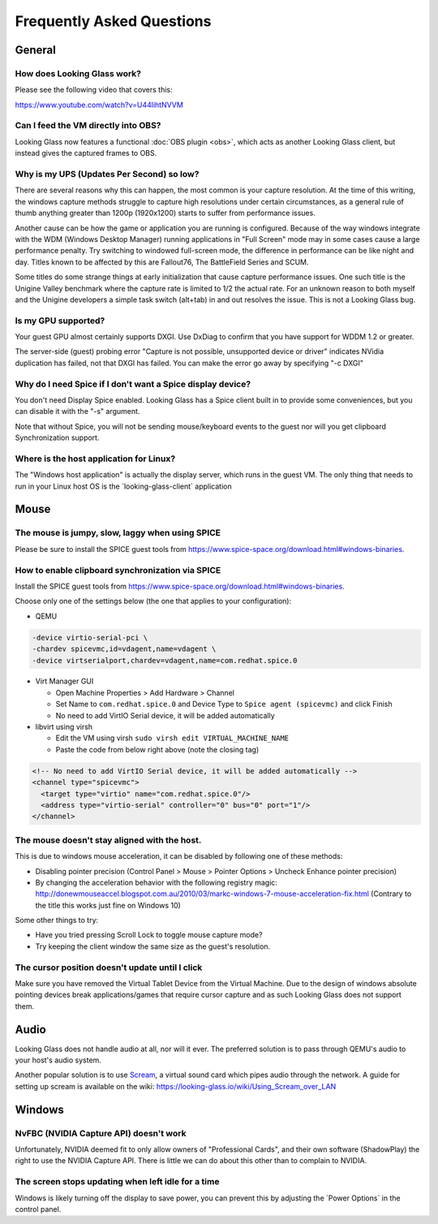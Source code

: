 Frequently Asked Questions
##########################

General
-------

.. _how_does_looking_glass_work:

How does Looking Glass work?
~~~~~~~~~~~~~~~~~~~~~~~~~~~~

Please see the following video that covers this:

https://www.youtube.com/watch?v=U44lihtNVVM

.. _can_i_feed_the_vm_directly_into_obs:

Can I feed the VM directly into OBS?
~~~~~~~~~~~~~~~~~~~~~~~~~~~~~~~~~~~~

Looking Glass now features a functional :doc:`OBS plugin <obs>`, which acts as
another Looking Glass client, but instead gives the captured frames to OBS.

.. _why_is_my_ups_updates_per_second_so_low:

Why is my UPS (Updates Per Second) so low?
~~~~~~~~~~~~~~~~~~~~~~~~~~~~~~~~~~~~~~~~~~

There are several reasons why this can happen, the most common is your
capture resolution. At the time of this writing, the windows capture
methods struggle to capture high resolutions under certain
circumstances, as a general rule of thumb anything greater than 1200p
(1920x1200) starts to suffer from performance issues.

Another cause can be how the game or application you are running is
configured. Because of the way windows integrate with the WDM (Windows
Desktop Manager) running applications in "Full Screen" mode may in some
cases cause a large performance penalty. Try switching to windowed
full-screen mode, the difference in performance can be like night and
day. Titles known to be affected by this are Fallout76, The BattleField
Series and SCUM.

Some titles do some strange things at early initialization that cause
capture performance issues. One such title is the Unigine Valley
benchmark where the capture rate is limited to 1/2 the actual rate. For
an unknown reason to both myself and the Unigine developers a simple
task switch (alt+tab) in and out resolves the issue. This is not a
Looking Glass bug.

.. _is_my_gpu_supported:

Is my GPU supported?
~~~~~~~~~~~~~~~~~~~~

Your guest GPU almost certainly supports DXGI. Use DxDiag to confirm
that you have support for WDDM 1.2 or greater.

The server-side (guest) probing error "Capture is not possible,
unsupported device or driver" indicates NVidia duplication has failed,
not that DXGI has failed. You can make the error go away by specifying
"-c DXGI"

.. _why_do_i_need_spice_if_i_dont_want_a_spice_display_device:

Why do I need Spice if I don't want a Spice display device?
~~~~~~~~~~~~~~~~~~~~~~~~~~~~~~~~~~~~~~~~~~~~~~~~~~~~~~~~~~~

You don't need Display Spice enabled. Looking Glass has a Spice client
built in to provide some conveniences, but you can disable it with the
"-s" argument.

Note that without Spice, you will not be sending mouse/keyboard events
to the guest nor will you get clipboard Synchronization support.

.. _where_is_the_host_application_for_linux:

Where is the host application for Linux?
~~~~~~~~~~~~~~~~~~~~~~~~~~~~~~~~~~~~~~~~

The "Windows host application" is actually the display server, which
runs in the guest VM. The only thing that needs to run in your Linux
host OS is the \`looking-glass-client\` application

Mouse
-----

.. _the_mouse_is_jumpy_slow_laggy_when_using_spice:

The mouse is jumpy, slow, laggy when using SPICE
~~~~~~~~~~~~~~~~~~~~~~~~~~~~~~~~~~~~~~~~~~~~~~~~

Please be sure to install the SPICE guest tools from
https://www.spice-space.org/download.html#windows-binaries.

.. _how_to_enable_clipboard_synchronization_via_spice:

How to enable clipboard synchronization via SPICE
~~~~~~~~~~~~~~~~~~~~~~~~~~~~~~~~~~~~~~~~~~~~~~~~~

Install the SPICE guest tools from
https://www.spice-space.org/download.html#windows-binaries.

Choose only one of the settings below (the one that applies to your
configuration):

-  QEMU

.. code:: bash

   -device virtio-serial-pci \
   -chardev spicevmc,id=vdagent,name=vdagent \
   -device virtserialport,chardev=vdagent,name=com.redhat.spice.0

-  Virt Manager GUI

   -  Open Machine Properties > Add Hardware > Channel
   -  Set Name to ``com.redhat.spice.0`` and Device Type to
      ``Spice agent (spicevmc)`` and click Finish
   -  No need to add VirtIO Serial device, it will be added
      automatically

-  libvirt using virsh

   -  Edit the VM using virsh ``sudo virsh edit VIRTUAL_MACHINE_NAME``
   -  Paste the code from below right above (note the closing tag)

.. code:: xml

     <!-- No need to add VirtIO Serial device, it will be added automatically -->
     <channel type="spicevmc">
       <target type="virtio" name="com.redhat.spice.0"/>
       <address type="virtio-serial" controller="0" bus="0" port="1"/>
     </channel>

.. _the_mouse_doesnt_stay_aligned_with_the_host.:

The mouse doesn't stay aligned with the host.
~~~~~~~~~~~~~~~~~~~~~~~~~~~~~~~~~~~~~~~~~~~~~

This is due to windows mouse acceleration, it can be disabled by
following one of these methods:

-  Disabling pointer precision (Control Panel > Mouse > Pointer Options
   > Uncheck Enhance pointer precision)
-  By changing the acceleration behavior with the following registry
   magic:
   http://donewmouseaccel.blogspot.com.au/2010/03/markc-windows-7-mouse-acceleration-fix.html
   (Contrary to the title this works just fine on Windows 10)

Some other things to try:

-  Have you tried pressing Scroll Lock to toggle mouse capture mode?
-  Try keeping the client window the same size as the guest's
   resolution.

.. _the_cursor_position_doesnt_update_until_i_click:

The cursor position doesn't update until I click
~~~~~~~~~~~~~~~~~~~~~~~~~~~~~~~~~~~~~~~~~~~~~~~~

Make sure you have removed the Virtual Tablet Device from the Virtual
Machine. Due to the design of windows absolute pointing devices break
applications/games that require cursor capture and as such Looking Glass
does not support them.

Audio
-----

Looking Glass does not handle audio at all, nor will it ever. The preferred
solution is to pass through QEMU's audio to your host's audio system.

Another popular solution is to use
`Scream <https://github.com/duncanthrax/scream>`_, a virtual sound card which
pipes audio through the network. A guide for setting up scream is available on
the wiki: https://looking-glass.io/wiki/Using_Scream_over_LAN




Windows
-------

.. _nvfbc_nvidia_capture_api_doesnt_work:

NvFBC (NVIDIA Capture API) doesn't work
~~~~~~~~~~~~~~~~~~~~~~~~~~~~~~~~~~~~~~~

Unfortunately, NVIDIA deemed fit to only allow owners of "Professional
Cards", and their own software (ShadowPlay) the right to use the NVIDIA
Capture API. There is little we can do about this other than to complain
to NVIDIA.

.. _the_screen_stops_updating_when_left_idle_for_a_time:

The screen stops updating when left idle for a time
~~~~~~~~~~~~~~~~~~~~~~~~~~~~~~~~~~~~~~~~~~~~~~~~~~~

Windows is likely turning off the display to save power, you can prevent
this by adjusting the \`Power Options\` in the control panel.
